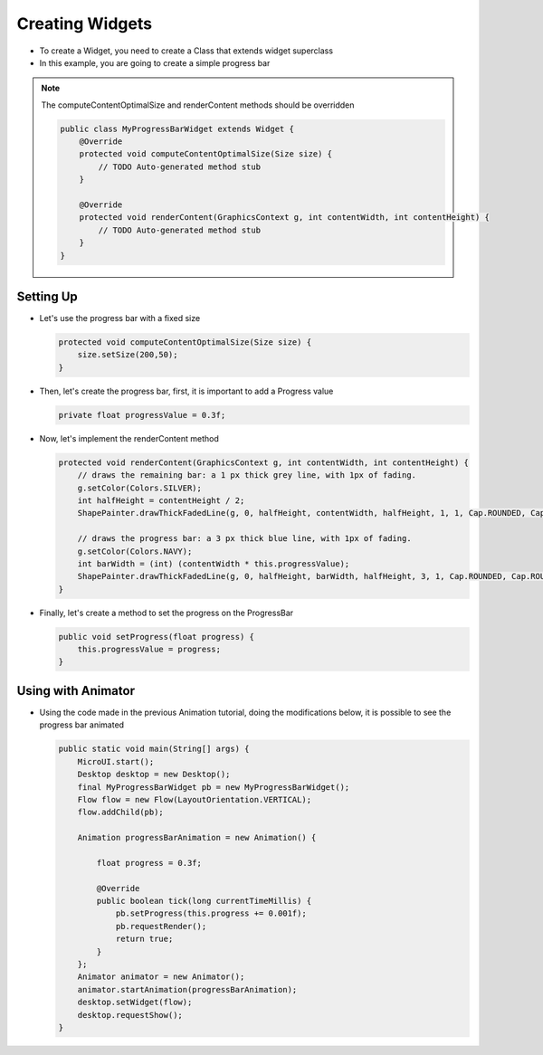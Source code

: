 Creating Widgets
================

-  To create a Widget, you need to create a Class that extends widget
   superclass
-  In this example, you are going to create a simple progress bar

.. note::
    The computeContentOptimalSize and renderContent methods should be overridden

    .. code:: java

        public class MyProgressBarWidget extends Widget {
            @Override
            protected void computeContentOptimalSize(Size size) {
                // TODO Auto-generated method stub
            }

            @Override
            protected void renderContent(GraphicsContext g, int contentWidth, int contentHeight) {
                // TODO Auto-generated method stub
            }
        }

Setting Up
----------

-  Let's use the progress bar with a fixed size

   .. code:: java

       protected void computeContentOptimalSize(Size size) {
           size.setSize(200,50);
       }

-  Then, let's create the progress bar, first, it is important to add a
   Progress value

   .. code:: java

       private float progressValue = 0.3f;

-  Now, let's implement the renderContent method

   .. code:: java

    protected void renderContent(GraphicsContext g, int contentWidth, int contentHeight) {
        // draws the remaining bar: a 1 px thick grey line, with 1px of fading.
        g.setColor(Colors.SILVER);
        int halfHeight = contentHeight / 2;
        ShapePainter.drawThickFadedLine(g, 0, halfHeight, contentWidth, halfHeight, 1, 1, Cap.ROUNDED, Cap.ROUNDED);

        // draws the progress bar: a 3 px thick blue line, with 1px of fading.
        g.setColor(Colors.NAVY);
        int barWidth = (int) (contentWidth * this.progressValue);
        ShapePainter.drawThickFadedLine(g, 0, halfHeight, barWidth, halfHeight, 3, 1, Cap.ROUNDED, Cap.ROUNDED);
    }

-  Finally, let's create a method to set the progress on the ProgressBar

   .. code:: java

       public void setProgress(float progress) {
           this.progressValue = progress;
       }

Using with Animator
-------------------

-  Using the code made in the previous Animation tutorial, doing the modifications below, it is
   possible to see the progress bar animated

   .. code:: java

    public static void main(String[] args) {
        MicroUI.start();
        Desktop desktop = new Desktop();
        final MyProgressBarWidget pb = new MyProgressBarWidget();
        Flow flow = new Flow(LayoutOrientation.VERTICAL);
        flow.addChild(pb);

        Animation progressBarAnimation = new Animation() {

            float progress = 0.3f;

            @Override
            public boolean tick(long currentTimeMillis) {
                pb.setProgress(this.progress += 0.001f);
                pb.requestRender();
                return true;
            }
        };
        Animator animator = new Animator();
        animator.startAnimation(progressBarAnimation);
        desktop.setWidget(flow);
        desktop.requestShow();
    }

   |image0|

.. |image0| image:: images/progressbar.png